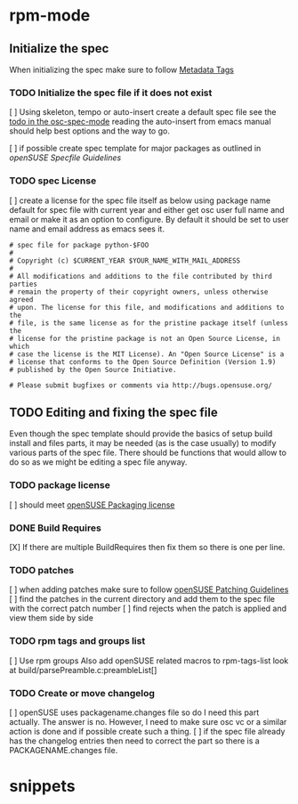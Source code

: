 * rpm-mode
** Initialize the spec
When initializing the spec make sure to follow [[http://en.opensuse.org/openSUSE:Specfile_guidelines#Metadata_Tags][Metadata Tags]]
*** TODO Initialize the spec file if it does not exist
    [ ] Using skeleton, tempo or auto-insert create a default spec file see the
    [[file:osc-spec-mode.el::%3B%3B%20TODO%20use%20auto-insert%20mode%20to%20initiliaze%20the%20spec][todo in the osc-spec-mode]] reading the auto-insert from emacs manual should
    help best options and the way to go.

    [ ] if possible create spec template for major packages as outlined in 
   [[ http://en.opensuse.org/openSUSE:Specfile_guidelines][openSUSE Specfile Guidelines]]
*** TODO spec License
    [ ] create a license for the spec file itself as below using package name default for spec file 
      with current year and either get osc user full name and email or make it as an option
      to configure. By default it should be set to user name and email address as
      emacs sees it.

       #+begin_example
       # spec file for package python-$FOO
       #
       # Copyright (c) $CURRENT_YEAR $YOUR_NAME_WITH_MAIL_ADDRESS
       #
       # All modifications and additions to the file contributed by third parties
       # remain the property of their copyright owners, unless otherwise agreed
       # upon. The license for this file, and modifications and additions to the
       # file, is the same license as for the pristine package itself (unless the
       # license for the pristine package is not an Open Source License, in which
       # case the license is the MIT License). An "Open Source License" is a
       # license that conforms to the Open Source Definition (Version 1.9)
       # published by the Open Source Initiative.
  
       # Please submit bugfixes or comments via http://bugs.opensuse.org/
       #+end_example
** TODO Editing and fixing the spec file
Even though the spec template should provide the basics of setup build install
and files parts, it may be needed (as is the case usually) to modify various
parts of the spec file. There should be functions that would allow to do so as
we might be editing a spec file anyway.

*** TODO package license
    [ ] should meet [[http://en.opensuse.org/openSUSE:Packaging_guidelines#Licensing][openSUSE Packaging license]]

*** DONE Build Requires
    [X] If there are multiple BuildRequires then fix them so there is one per
    line.
*** TODO patches
    [ ] when adding patches make sure to follow [[http://en.opensuse.org/openSUSE:Packaging_Patches_guidelines][openSUSE Patching Guidelines]]
    [ ] find the patches in the current directory and add them to the spec file
    with the correct patch number
    [ ] find rejects when the patch is applied and view  them side by side

*** TODO rpm tags and groups list
    [ ] Use rpm groups  Also add openSUSE related macros to rpm-tags-list look at
    build/parsePreamble.c:preambleList[] 
*** TODO Create or move changelog
    [ ] openSUSE uses packagename.changes file so do I need this part
     actually. The answer is no. However, I need to make sure osc vc or a similar
     action is done and if possible create such a thing.
    [ ] if the spec file already has the changelog entries then need to
    correct the part so there is a PACKAGENAME.changes file.

* snippets
